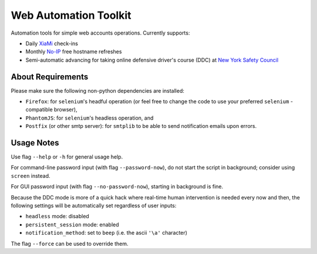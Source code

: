 ======================
Web Automation Toolkit
======================

Automation tools for simple web accounts operations. Currently supports:

- Daily `XiaMi <http://www.xiami.com/>`_ check-ins
- Monthly `No-IP <https://www.noip.com/>`_ free hostname refreshes
- Semi-automatic advancing for taking online defensive driver's course (DDC) at `New York Safety Council <https://www.newyorksafetycouncil.com/>`_

******************
About Requirements
******************

Please make sure the following non-python dependencies are installed:

- ``Firefox``: for ``selenium``'s headful operation (or feel free to change the code to use your preferred ``selenium`` -compatible browser),
- ``PhantomJS``: for ``selenium``'s headless operation, and
- ``Postfix`` (or other smtp server): for ``smtplib`` to be able to send notification emails upon errors.

***********
Usage Notes
***********

Use flag ``--help`` or ``-h`` for general usage help.

For command-line password input (with flag ``--password-now``), do not start the script in background; consider using ``screen`` instead.

For GUI password input (with flag ``--no-password-now``), starting in background is fine.

Because the DDC mode is more of a quick hack where real-time human intervention is needed every now and then, the following settings will be automatically set regardless of user inputs:

- ``headless`` mode: disabled
- ``persistent_session`` mode: enabled
- ``notification_method``: set to ``beep`` (i.e. the ascii ``'\a'`` character)

The flag ``--force`` can be used to override them.
